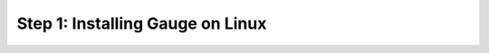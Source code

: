 .. cssclass :: hidden os-content linux

Step 1: Installing Gauge on Linux
-----------------------------------
